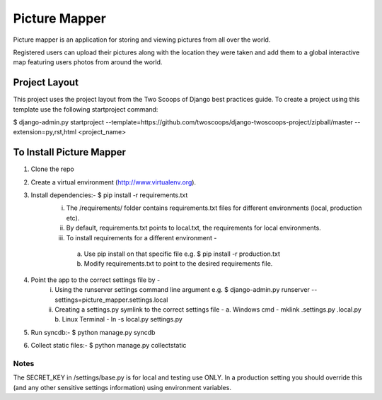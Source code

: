 ========================
Picture Mapper
========================

Picture mapper is an application for storing and viewing pictures from all over the world.

Registered users can upload their pictures along with the location they were taken and add them to
a global interactive map featuring users photos from around the world.

Project Layout
===================

This project uses the project layout from the Two Scoops of Django best practices guide. To create a project using this
template use the following startproject command:

$ django-admin.py startproject --template=https://github.com/twoscoops/django-twoscoops-project/zipball/master --extension=py,rst,html <project_name>

To Install Picture Mapper
===================

1. Clone the repo
2. Create a virtual environment (http://www.virtualenv.org).
3. Install dependencies:- $ pip install -r requirements.txt
    i. The /requirements/ folder contains requirements.txt files for different environments (local, production etc).
    ii. By default, requirements.txt points to local.txt, the requirements for local environments.
    iii. To install requirements for a different environment -
        a. Use pip install on that specific file e.g. $ pip install -r production.txt
        b. Modify requirements.txt to point to the desired requirements file.
4. Point the app to the correct settings file by -
    i. Using the runserver settings command line argument e.g. $ django-admin.py runserver --settings=picture_mapper.settings.local
    ii. Creating a settings.py symlink to the correct settings file -
        a. Windows cmd - mklink .\settings.py .\local.py
        b. Linux Terminal - ln -s local.py settings.py
5. Run syncdb:- $ python manage.py syncdb
6. Collect static files:- $ python manage.py collectstatic


Notes
---------------

The SECRET_KEY in /settings/base.py is for local and testing use ONLY. In a production setting you
should override this (and any other sensitive settings information) using environment variables.
